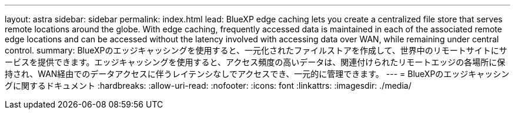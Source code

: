 ---
layout: astra 
sidebar: sidebar 
permalink: index.html 
lead: BlueXP edge caching lets you create a centralized file store that serves remote locations around the globe. With edge caching, frequently accessed data is maintained in each of the associated remote edge locations and can be accessed without the latency involved with accessing data over WAN, while remaining under central control. 
summary: BlueXPのエッジキャッシングを使用すると、一元化されたファイルストアを作成して、世界中のリモートサイトにサービスを提供できます。エッジキャッシングを使用すると、アクセス頻度の高いデータは、関連付けられたリモートエッジの各場所に保持され、WAN経由でのデータアクセスに伴うレイテンシなしでアクセスでき、一元的に管理できます。 
---
= BlueXPのエッジキャッシングに関するドキュメント
:hardbreaks:
:allow-uri-read: 
:nofooter: 
:icons: font
:linkattrs: 
:imagesdir: ./media/


